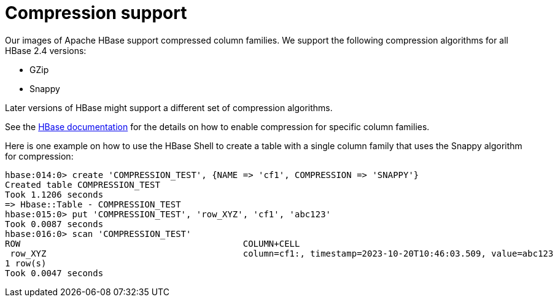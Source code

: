 = Compression support

Our images of Apache HBase support compressed column families.
We support the following compression algorithms for all HBase 2.4 versions:

- GZip
- Snappy

Later versions of HBase might support a different set of compression algorithms.

See the https://hbase.apache.org/book.html#changing.compression[HBase documentation] for the details on how to enable compression for specific column families.

Here is one example on how to use the HBase Shell to create a table with a single column family that uses the Snappy algorithm for compression:

----
hbase:014:0> create 'COMPRESSION_TEST', {NAME => 'cf1', COMPRESSION => 'SNAPPY'}
Created table COMPRESSION_TEST
Took 1.1206 seconds
=> Hbase::Table - COMPRESSION_TEST
hbase:015:0> put 'COMPRESSION_TEST', 'row_XYZ', 'cf1', 'abc123'
Took 0.0087 seconds
hbase:016:0> scan 'COMPRESSION_TEST'
ROW                                           COLUMN+CELL
 row_XYZ                                      column=cf1:, timestamp=2023-10-20T10:46:03.509, value=abc123
1 row(s)
Took 0.0047 seconds
----

